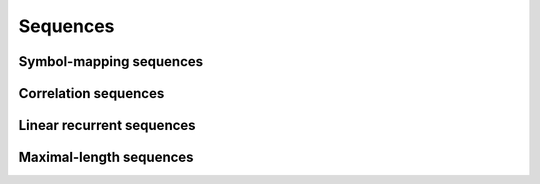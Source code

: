Sequences
=========

Symbol-mapping sequences
------------------------

.. python-apigen-group:: sequences-symbol-mapping

Correlation sequences
---------------------

.. python-apigen-group:: sequences-correlation

Linear recurrent sequences
--------------------------

.. python-apigen-group:: sequences-linear-recurrent

Maximal-length sequences
------------------------

.. python-apigen-group:: sequences-maximal-length
